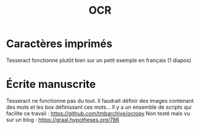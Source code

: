 #+TITLE: OCR

* Caractères imprimés
Tesseract fonctionne plutôt bien sur un petit exemple en français (1 diapos)
* Écrite manuscrite
Tesseract ne fonctionne pas du tout. Il faudrait définir des images contenant des mots et les box définissant ces mots...
Il y a un ensemble de scripts qui facilite ce travail : https://github.com/tmbarchive/ocropy
Non testé mais vu sur un blog : https://graal.hypotheses.org/786
